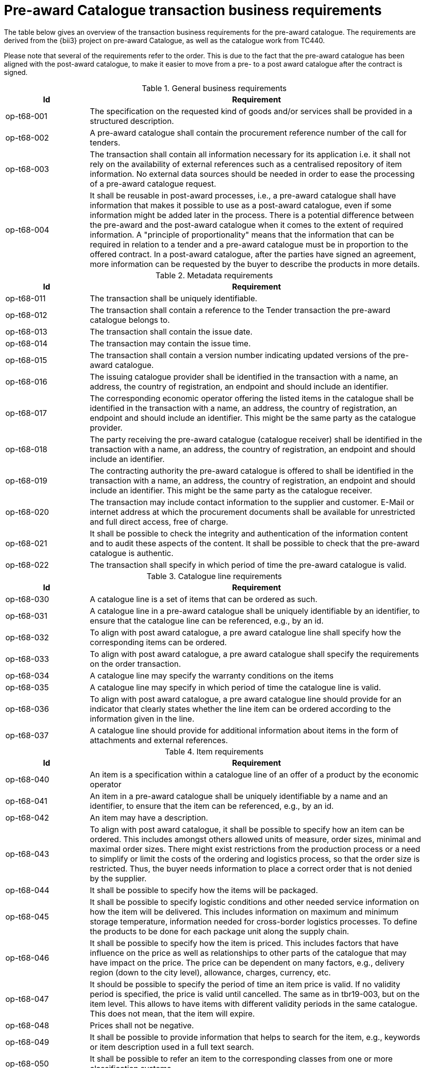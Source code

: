 [[requirements]]
= Pre-award Catalogue transaction business requirements

The table below gives an overview of the transaction business requirements for the pre-award catalogue. The requirements are derived from the {bii3} 
project on pre-award Catalogue, as well as the catalogue work from TC440.

Please note that several of the requirements refer to the order. This is due to the fact that the pre-award catalogue has been aligned with the 
post-award catalogue, to make it easier to move from a pre- to a post award catalogue after the contract is signed.


.General business requirements
[cols="1,4", options="header"]
|====
|Id
|Requirement

|op-t68-001
|The specification on the requested kind of goods and/or services shall be provided in a structured description.

|op-t68-002
|A pre-award catalogue shall contain the procurement reference number of the call for tenders.

|op-t68-003
|The transaction shall contain all information necessary for its application i.e. it shall not rely on the availability of external references such 
as a centralised repository of item information. No external data sources should be needed in order to ease the processing of a pre-award catalogue 
request.

|op-t68-004
|It shall be reusable in post-award processes, i.e., a pre-award catalogue shall have information that makes it possible to use as a post-award 
catalogue, even if some information might be added later in the process. There is a potential difference between the pre-award and the post-award 
catalogue when it comes to the extent of required information. A "principle of proportionality" means that the information that can be required in 
relation to a tender and a pre-award catalogue must be in proportion to the offered contract. In a post-award catalogue, after the parties have signed 
an agreement, more information can be requested by the buyer to describe the products in more details.
|====

.Metadata requirements
[cols="1,4", options="header"]
|====
|Id
|Requirement

|op-t68-011
|The transaction shall be uniquely identifiable.

|op-t68-012
|The transaction shall contain a reference to the Tender transaction the pre-award catalogue belongs to.

|op-t68-013
|The transaction shall contain the issue date.

|op-t68-014
|The transaction may contain the issue time.

|op-t68-015
|The transaction shall contain a version number indicating updated versions of the pre-award catalogue.

|op-t68-016
|The issuing catalogue provider shall be identified in the transaction with a name, an address, the country of registration, an endpoint and should 
include an identifier.

|op-t68-017
|The corresponding economic operator offering the listed items in the catalogue shall be identified in the transaction with a name, an address, the 
country of registration, an endpoint and should include an identifier. This might be the same party as the catalogue provider.

|op-t68-018
|The party receiving the pre-award catalogue (catalogue receiver) shall be identified in the transaction with a name, an address, the country of 
registration, an endpoint and should include an identifier.

|op-t68-019
|The contracting authority the pre-award catalogue is offered to shall be identified in the transaction with a name, an address, the country of 
registration, an endpoint and should include an identifier. This might be the same party as the catalogue receiver.

|op-t68-020
|The transaction may include contact information to the supplier and customer. E-Mail or internet address at which the procurement documents shall 
be available for unrestricted and full direct access, free of charge.

|op-t68-021
|It shall be possible to check the integrity and authentication of the information content and to audit these aspects of the content. It shall be 
possible to check that the pre-award catalogue is authentic.

|op-t68-022
|The transaction shall specify in which period of time the pre-award catalogue is valid.
|====

.Catalogue line requirements
[cols="1,4", options="header"]
|====
|Id
|Requirement

|op-t68-030
|A catalogue line is a set of items that can be ordered as such.

|op-t68-031
|A catalogue line in a pre-award catalogue shall be uniquely identifiable by an identifier, to ensure that the catalogue line can be referenced, 
e.g., by an id.

|op-t68-032
|To align with post award catalogue, a pre award catalogue line shall specify how the corresponding items can be ordered.

|op-t68-033
|To align with post award catalogue, a pre award catalogue shall specify the requirements on the order transaction.

|op-t68-034
|A catalogue line may specify the warranty conditions on the items

|op-t68-035
|A catalogue line may specify in which period of time the catalogue line is valid.

|op-t68-036
|To align with post award catalogue, a pre award catalogue line should provide for an indicator that clearly states whether the line item can be 
ordered according to the information given in the line.

|op-t68-037
|A catalogue line should provide for additional information about items in the form of attachments and external references.

|====


.Item requirements
[cols="1,4", options="header"]
|====
|Id
|Requirement

|op-t68-040
|An item is a specification within a catalogue line of an offer of a product by the economic operator

|op-t68-041
|An item in a pre-award catalogue shall be uniquely identifiable by a name and an identifier, to ensure that the item can be referenced, e.g., by an id.

|op-t68-042
|An item may have a description.

|op-t68-043
|To align with post award catalogue, it shall be possible to specify how an item can be ordered. This includes amongst others allowed units of measure, 
order sizes, minimal and maximal order sizes. There might exist restrictions from the production process or a need to simplify or limit the costs of 
the ordering and logistics process, so that the order size is restricted. Thus, the buyer needs information to place a correct order that is not 
denied by the supplier.

|op-t68-044
|It shall be possible to specify how the items will be packaged.

|op-t68-045
|It shall be possible to specify logistic conditions and other needed service information on how the item will be delivered. This includes information 
on maximum and minimum storage temperature, information needed for cross-border logistics processes. To define the products to be done for each package 
unit along the supply chain.

|op-t68-046
|It shall be possible to specify how the item is priced. This includes factors that have influence on the price as well as relationships to other parts 
of the catalogue that may have impact on the price. The price can be dependent on many factors, e.g., delivery region (down to the city level), 
allowance, charges, currency, etc.

|op-t68-047
|It should be possible to specify the period of time an item price is valid. If no validity period is specified, the price is valid until cancelled. 
The same as in tbr19-003, but on the item level. This allows to have items with different validity periods in the same catalogue. This does not mean, 
that the item will expire.

|op-t68-048
|Prices shall not be negative.

|op-t68-049
|It shall be possible to provide information that helps to search for the item, e.g., keywords or item description used in a full text search.

|op-t68-050
|It shall be possible to refer an item to the corresponding classes from one or more classification systems.

|op-t68-051
|An item might be illustrated by attached images.

|op-t68-052
|An item might include further specifications as attachments.

|op-t68-053
|It might be specified how the item will be delivered. This includes information on the packaging and the conditions for certain delivery locations.

|op-t68-054
|An item shall include information that allow to compare the item with other items.

|op-t68-055
|It should be possible to provide information on the product marking, e.g., to indicate that environmental or social requirements on the item 
production were followed. Procurement managers need information about environmental marking applicable for a given item in order to ensure that 
environmental, ecological, food safety and basic human rights aspects were respected. On the other side, sales managers wish to provide this kind 
of information, e.g., for marketing purposes.

|op-t68-056
|It should be possible to specify the manufacturer of the item. In particular, for the case where the supplier is different from the manufacturer of 
the item.

|op-t68-057
|It should be possible to specify hazard indicators for an item by any indicator system. If an item can be a danger to people or the environment, 
so called hazardous goods, often legal requirements demand that such items have indicators to indicate the danger that come from this item.
Furthermore, such items require special handling in the logistics process

|op-t68-058
|It shall be possible to specify the semantic relationships with cardinalities between different items in the pre-award catalogue request. In 
particular, it shall be possible to specify part-of relationships, to specify that not only an item is tendered, but also additional items belonging 
to it. E.g., items that are accessories for other items or are replacements for defect components of an item. This helps to specify for instance that 
not only printers are tendered, but also print cartridges.

|op-t68-059
|It should be possible to specify a delivery location on line level, with address, city, post code, etc., so that all details on each line are dependent 
on this location, including price, tax and other specifications. Needed to support the buying decision, to see how much has to be paid in the end.

|op-t68-060
|It should be possible to specify a manufacturing date, a best before date and an expiry date (last date when product may be used or consumed) for 
an item.

|op-t68-061
|It should be possible to state the country of origin for an item.


|====

.Item property requirements
[cols="1,4", options="header"]
|====
|Id
|Requirement

|op-t68-070
|An item property specifies one characteristic of an item, e.g., the colour of an offered pen.

|op-t68-071
|An item property has to be uniquely identifiable, to ensure that the item property can be referenced.

|op-t68-072
|An item property may be related to one or more corresponding properties of one or more classification systems. Any kind of classification system 
having properties might be used.

|op-t68-073
|If an item property is specified, a specific value may to be specified for this item property. The specified value has to hold true for the 
corresponding item.

|op-t68-074
|It shall be possible to specify a range of allowed values for an item property. In order to allow the supplier to offer only values in the range 
the contracting body needs (e.g. for a RAM memory the contracting body needs values of 1, 2 or 3 GB and no other values, for a maintenance service 
the action is request within 1 day). The values information allows also a validation check with respect to the offer of the economic operator.

|op-t68-075
|An item property might be described using free text.
|====
